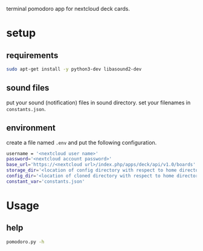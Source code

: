 terminal pomodoro app for nextcloud deck cards.

* setup
** requirements
#+begin_src sh
sudo apt-get install -y python3-dev libasound2-dev
#+end_src
** sound files
put your sound (notification) files in sound directory. set your filenames in ~constants.json~.
** environment
create a file named =.env= and put the following configuration.
#+begin_src sh
username = '<nextcloud user name>'
password='<nextcloud account password>'
base_url='https://<nextcloud url>/index.php/apps/deck/api/v1.0/boards'
storage_dir='<location of config directory with respect to home directory>'
config_dir='<location of cloned directory with respect to home directory>'
constant_var='constants.json'
#+end_src

* Usage
** help
#+begin_src sh
pomodoro.py -h
#+end_src
